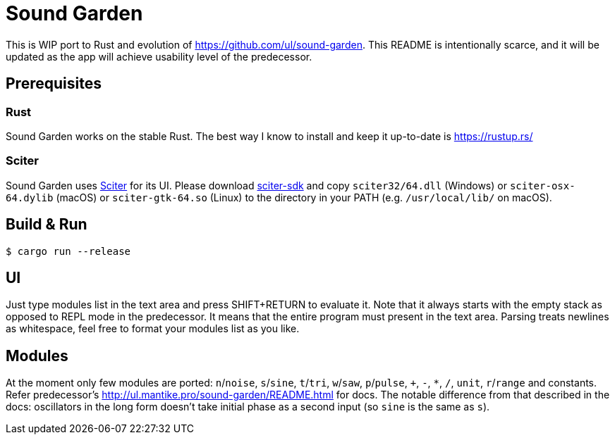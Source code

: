 = Sound Garden

This is WIP port to Rust and evolution of https://github.com/ul/sound-garden.
This README is intentionally scarce, and it will be updated as the app will achieve usability level of the predecessor.

== Prerequisites

=== Rust

Sound Garden works on the stable Rust. The best way I know to install and keep it up-to-date is https://rustup.rs/

=== Sciter

Sound Garden uses https://sciter.com/[Sciter] for its UI. Please download https://sciter.com/sdk/sciter-sdk.zip[sciter-sdk] and copy `sciter32/64.dll` (Windows) or `sciter-osx-64.dylib` (macOS) or `sciter-gtk-64.so` (Linux) to the directory in your PATH (e.g. `/usr/local/lib/` on macOS).

== Build & Run

----
$ cargo run --release
----

== UI

Just type modules list in the text area and press SHIFT+RETURN to evaluate it.
Note that it always starts with the empty stack as opposed to REPL mode in the predecessor.
It means that the entire program must present in the text area.
Parsing treats newlines as whitespace, feel free to format your modules list as you like.

== Modules

At the moment only few modules are ported: `n`/`noise`, `s`/`sine`, `t`/`tri`, `w`/`saw`, `p`/`pulse`,
`+`, `-`, `*`, `/`, `unit`, `r`/`range` and constants.
Refer predecessor's http://ul.mantike.pro/sound-garden/README.html for docs.
The notable difference from that described in the docs: oscillators in the long form doesn't take initial phase as a second input (so `sine` is the same as `s`).
